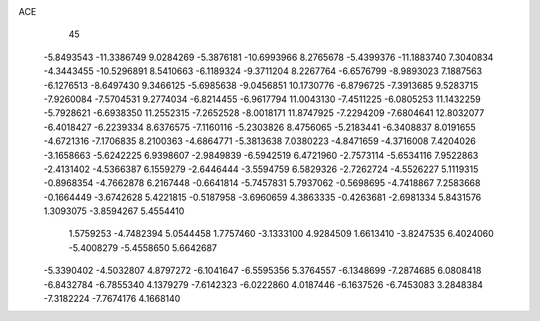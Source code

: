 ACE                                                                             
   45
  -5.8493543 -11.3386749   9.0284269  -5.3876181 -10.6993966   8.2765678
  -5.4399376 -11.1883740   7.3040834  -4.3443455 -10.5296891   8.5410663
  -6.1189324  -9.3711204   8.2267764  -6.6576799  -8.9893023   7.1887563
  -6.1276513  -8.6497430   9.3466125  -5.6985638  -9.0456851  10.1730776
  -6.8796725  -7.3913685   9.5283715  -7.9260084  -7.5704531   9.2774034
  -6.8214455  -6.9617794  11.0043130  -7.4511225  -6.0805253  11.1432259
  -5.7928621  -6.6938350  11.2552315  -7.2652528  -8.0018171  11.8747925
  -7.2294209  -7.6804641  12.8032077  -6.4018427  -6.2239334   8.6376575
  -7.1160116  -5.2303826   8.4756065  -5.2183441  -6.3408837   8.0191655
  -4.6721316  -7.1706835   8.2100363  -4.6864771  -5.3813638   7.0380223
  -4.8471659  -4.3716008   7.4204026  -3.1658663  -5.6242225   6.9398607
  -2.9849839  -6.5942519   6.4721960  -2.7573114  -5.6534116   7.9522863
  -2.4131402  -4.5366387   6.1559279  -2.6446444  -3.5594759   6.5829326
  -2.7262724  -4.5526227   5.1119315  -0.8968354  -4.7662878   6.2167448
  -0.6641814  -5.7457831   5.7937062  -0.5698695  -4.7418867   7.2583668
  -0.1664449  -3.6742628   5.4221815  -0.5187958  -3.6960659   4.3863335
  -0.4263681  -2.6981334   5.8431576   1.3093075  -3.8594267   5.4554410
   1.5759253  -4.7482394   5.0544458   1.7757460  -3.1333100   4.9284509
   1.6613410  -3.8247535   6.4024060  -5.4008279  -5.4558650   5.6642687
  -5.3390402  -4.5032807   4.8797272  -6.1041647  -6.5595356   5.3764557
  -6.1348699  -7.2874685   6.0808418  -6.8432784  -6.7855340   4.1379279
  -7.6142323  -6.0222860   4.0187446  -6.1637526  -6.7453083   3.2848384
  -7.3182224  -7.7674176   4.1668140
